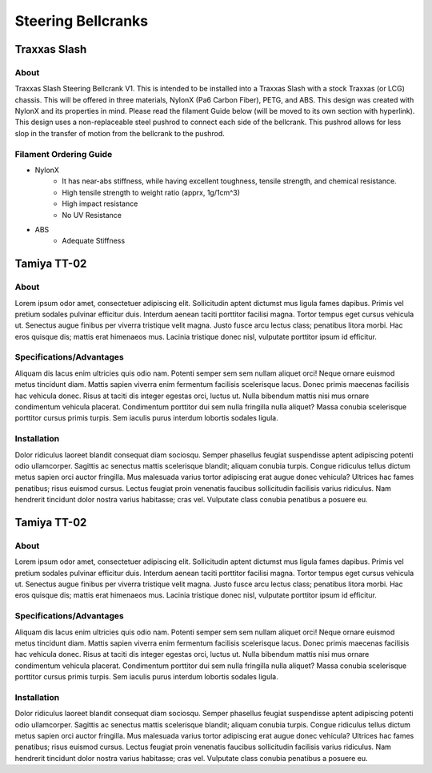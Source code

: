===================
Steering Bellcranks
===================




Traxxas Slash
=============

About
_____
Traxxas Slash Steering Bellcrank V1. This is intended to be installed into a Traxxas Slash with a stock Traxxas (or LCG) chassis. This will be offered in three materials, NylonX (Pa6 Carbon Fiber), PETG, and ABS. This design was created with NylonX and its properties in mind. Please read the filament Guide below (will be moved to its own section with hyperlink). This design uses a non-replaceable steel pushrod to connect each side of the bellcrank. This pushrod allows for less slop in the transfer of motion from the bellcrank to the pushrod.

Filament Ordering Guide
_______________________
- NylonX
    - It has near-abs stiffness, while having excellent toughness, tensile strength, and chemical resistance.
    - High tensile strength to weight ratio (apprx, 1g/1cm^3)
    - High impact resistance
    - No UV Resistance

- ABS
    - Adequate Stiffness


Tamiya TT-02
============

About
_____
Lorem ipsum odor amet, consectetuer adipiscing elit. Sollicitudin aptent dictumst mus ligula fames dapibus. Primis vel pretium sodales pulvinar efficitur duis. Interdum aenean taciti porttitor facilisi magna. Tortor tempus eget cursus vehicula ut. Senectus augue finibus per viverra tristique velit magna. Justo fusce arcu lectus class; penatibus litora morbi. Hac eros quisque dis; mattis erat himenaeos mus. Lacinia tristique donec nisl, vulputate porttitor ipsum id efficitur.

Specifications/Advantages
_________________________
Aliquam dis lacus enim ultricies quis odio nam. Potenti semper sem sem nullam aliquet orci! Neque ornare euismod metus tincidunt diam. Mattis sapien viverra enim fermentum facilisis scelerisque lacus. Donec primis maecenas facilisis hac vehicula donec. Risus at taciti dis integer egestas orci, luctus ut. Nulla bibendum mattis nisi mus ornare condimentum vehicula placerat. Condimentum porttitor dui sem nulla fringilla nulla aliquet? Massa conubia scelerisque porttitor cursus primis turpis. Sem iaculis purus interdum lobortis sodales ligula.

Installation
____________
Dolor ridiculus laoreet blandit consequat diam sociosqu. Semper phasellus feugiat suspendisse aptent adipiscing potenti odio ullamcorper. Sagittis ac senectus mattis scelerisque blandit; aliquam conubia turpis. Congue ridiculus tellus dictum metus sapien orci auctor fringilla. Mus malesuada varius tortor adipiscing erat augue donec vehicula? Ultrices hac fames penatibus; risus euismod cursus. Lectus feugiat proin venenatis faucibus sollicitudin facilisis varius ridiculus. Nam hendrerit tincidunt dolor nostra varius habitasse; cras vel. Vulputate class conubia penatibus a posuere eu.




Tamiya TT-02
============

About
_____
Lorem ipsum odor amet, consectetuer adipiscing elit. Sollicitudin aptent dictumst mus ligula fames dapibus. Primis vel pretium sodales pulvinar efficitur duis. Interdum aenean taciti porttitor facilisi magna. Tortor tempus eget cursus vehicula ut. Senectus augue finibus per viverra tristique velit magna. Justo fusce arcu lectus class; penatibus litora morbi. Hac eros quisque dis; mattis erat himenaeos mus. Lacinia tristique donec nisl, vulputate porttitor ipsum id efficitur.

Specifications/Advantages
_________________________
Aliquam dis lacus enim ultricies quis odio nam. Potenti semper sem sem nullam aliquet orci! Neque ornare euismod metus tincidunt diam. Mattis sapien viverra enim fermentum facilisis scelerisque lacus. Donec primis maecenas facilisis hac vehicula donec. Risus at taciti dis integer egestas orci, luctus ut. Nulla bibendum mattis nisi mus ornare condimentum vehicula placerat. Condimentum porttitor dui sem nulla fringilla nulla aliquet? Massa conubia scelerisque porttitor cursus primis turpis. Sem iaculis purus interdum lobortis sodales ligula.

Installation
____________
Dolor ridiculus laoreet blandit consequat diam sociosqu. Semper phasellus feugiat suspendisse aptent adipiscing potenti odio ullamcorper. Sagittis ac senectus mattis scelerisque blandit; aliquam conubia turpis. Congue ridiculus tellus dictum metus sapien orci auctor fringilla. Mus malesuada varius tortor adipiscing erat augue donec vehicula? Ultrices hac fames penatibus; risus euismod cursus. Lectus feugiat proin venenatis faucibus sollicitudin facilisis varius ridiculus. Nam hendrerit tincidunt dolor nostra varius habitasse; cras vel. Vulputate class conubia penatibus a posuere eu.